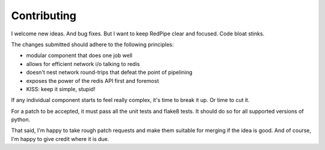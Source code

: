 Contributing
============

I welcome new ideas.
And bug fixes.
But I want to keep RedPipe clear and focused.
Code bloat stinks.


The changes submitted should adhere to the following principles:

* modular component that does one job well
* allows for efficient network i/o talking to redis
* doesn't nest network round-trips that defeat the point of pipelining
* exposes the power of the redis API first and foremost
* KISS: keep it simple, stupid!

If any individual component starts to feel really complex, it's time to break it up.
Or time to cut it.

For a patch to be accepted, it must pass all the unit tests and flake8 tests.
It should do so for all supported versions of python.

That said, I'm happy to take rough patch requests and make them suitable for merging if the idea is good.
And of course, I'm happy to give credit where it is due.


